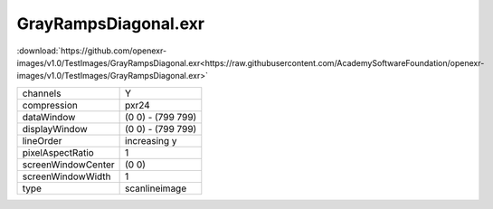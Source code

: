 ..
  SPDX-License-Identifier: BSD-3-Clause
  Copyright Contributors to the OpenEXR Project.

GrayRampsDiagonal.exr
#####################

:download:`https://github.com/openexr-images/v1.0/TestImages/GrayRampsDiagonal.exr<https://raw.githubusercontent.com/AcademySoftwareFoundation/openexr-images/v1.0/TestImages/GrayRampsDiagonal.exr>`

.. image:: https://raw.githubusercontent.com/cary-ilm/openexr-images/docs/TestImages/GrayRampsDiagonal.jpg
   :target: https://raw.githubusercontent.com/cary-ilm/openexr-images/docs/TestImages/GrayRampsDiagonal.exr

.. list-table::
   :align: left

   * - channels
     - Y
   * - compression
     - pxr24
   * - dataWindow
     - (0 0) - (799 799)
   * - displayWindow
     - (0 0) - (799 799)
   * - lineOrder
     - increasing y
   * - pixelAspectRatio
     - 1
   * - screenWindowCenter
     - (0 0)
   * - screenWindowWidth
     - 1
   * - type
     - scanlineimage
